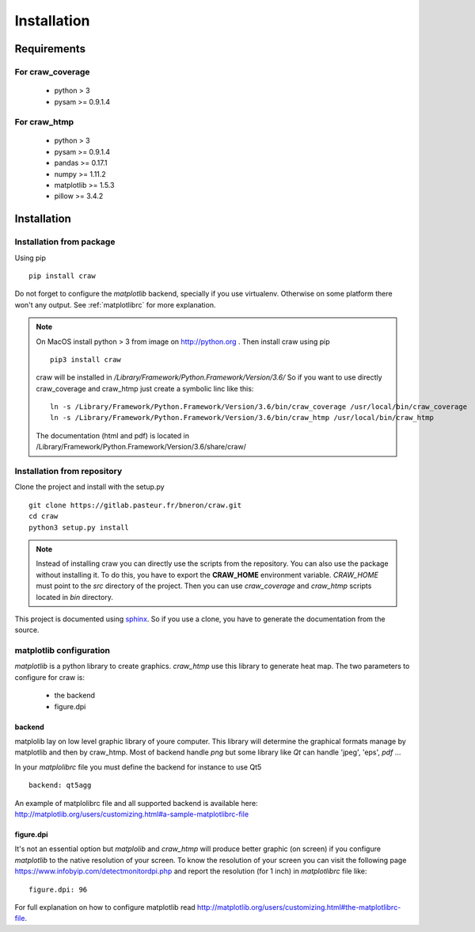 .. _installation:

============
Installation
============


Requirements
============

For craw_coverage
-----------------

  - python > 3
  - pysam >= 0.9.1.4

For craw_htmp
-------------

  - python > 3
  - pysam >= 0.9.1.4
  - pandas >= 0.17.1
  - numpy >= 1.11.2
  - matplotlib >= 1.5.3
  - pillow >= 3.4.2


Installation
============

Installation from package
-------------------------

Using pip ::

    pip install craw

Do not forget to configure the `matplotlib` backend, specially if you use virtualenv.
Otherwise on some platform there won't any output.
See :ref:`matplotlibrc` for more explanation.

.. note::
    On MacOS install python > 3 from image on http://python.org . Then
    install craw using pip ::

        pip3 install craw

    craw will be installed in `/Library/Framework/Python.Framework/Version/3.6/`
    So if you want to use directly craw_coverage and craw_htmp just create a symbolic linc like this::

        ln -s /Library/Framework/Python.Framework/Version/3.6/bin/craw_coverage /usr/local/bin/craw_coverage
        ln -s /Library/Framework/Python.Framework/Version/3.6/bin/craw_htmp /usr/local/bin/craw_htmp

    The documentation (html and pdf) is located in /Library/Framework/Python.Framework/Version/3.6/share/craw/


Installation from repository
----------------------------

Clone the project and install with the setup.py ::

    git clone https://gitlab.pasteur.fr/bneron/craw.git
    cd craw
    python3 setup.py install

.. note::
    Instead of installing craw you can directly use the scripts from the repository.
    You can also use the package without installing it.
    To do this, you have to export the **CRAW_HOME** environment variable.
    `CRAW_HOME` must point to the `src` directory of the project.
    Then you can use `craw_coverage` and `craw_htmp` scripts located in `bin` directory.

This project is documented using `sphinx <http://www.sphinx-doc.org/en/stable/index.html>`_.
So if you use a clone, you have to generate the documentation from the source.

.. _matplotlibrc:

matplotlib configuration
------------------------

`matplotlib` is a python library to create graphics.
`craw_htmp` use this library to generate heat map.
The two parameters to configure for craw is:

    * the backend
    * figure.dpi

backend
"""""""

matplolib lay on low level graphic library of youre computer. This library will determine
the graphical formats manage by matplotlib and  then by craw_htmp. Most of backend handle `png`
but some library like `Qt` can handle 'jpeg', 'eps', `pdf` ...

In your `matplolibrc` file you must define the backend for instance to use Qt5 ::

    backend: qt5agg

An example of matplolibrc file and all supported backend is available here:
http://matplotlib.org/users/customizing.html#a-sample-matplotlibrc-file

figure.dpi
""""""""""

It's not an essential option but `matplolib` and `craw_htmp` will produce better graphic (on screen)
if you configure `matplotlib` to the native resolution of your screen.
To know the resolution of your screen you can visit the following page https://www.infobyip.com/detectmonitordpi.php
and report the resolution (for 1 inch) in `matplotlibrc` file like: ::

    figure.dpi: 96

For full explanation on how to configure matplotlib read
http://matplotlib.org/users/customizing.html#the-matplotlibrc-file.
